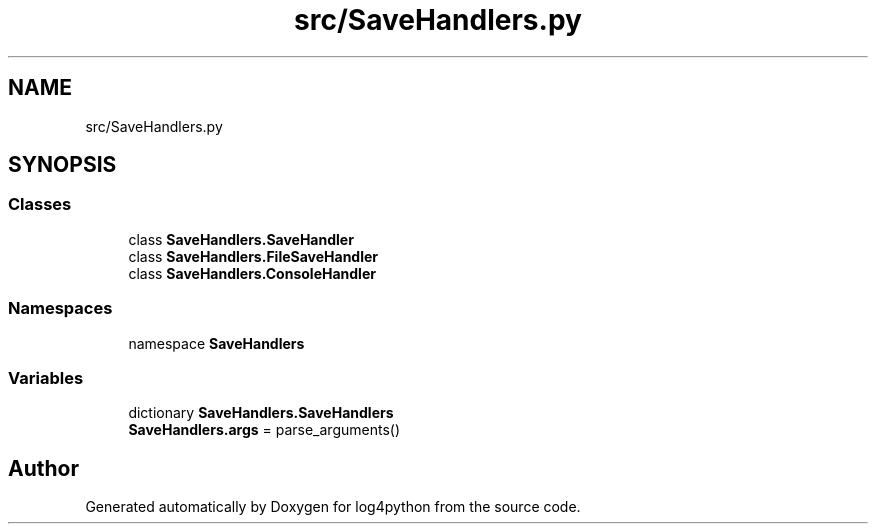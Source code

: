 .TH "src/SaveHandlers.py" 3 "Mon Feb 14 2022" "log4python" \" -*- nroff -*-
.ad l
.nh
.SH NAME
src/SaveHandlers.py
.SH SYNOPSIS
.br
.PP
.SS "Classes"

.in +1c
.ti -1c
.RI "class \fBSaveHandlers\&.SaveHandler\fP"
.br
.ti -1c
.RI "class \fBSaveHandlers\&.FileSaveHandler\fP"
.br
.ti -1c
.RI "class \fBSaveHandlers\&.ConsoleHandler\fP"
.br
.in -1c
.SS "Namespaces"

.in +1c
.ti -1c
.RI "namespace \fBSaveHandlers\fP"
.br
.in -1c
.SS "Variables"

.in +1c
.ti -1c
.RI "dictionary \fBSaveHandlers\&.SaveHandlers\fP"
.br
.ti -1c
.RI "\fBSaveHandlers\&.args\fP = parse_arguments()"
.br
.in -1c
.SH "Author"
.PP 
Generated automatically by Doxygen for log4python from the source code\&.
